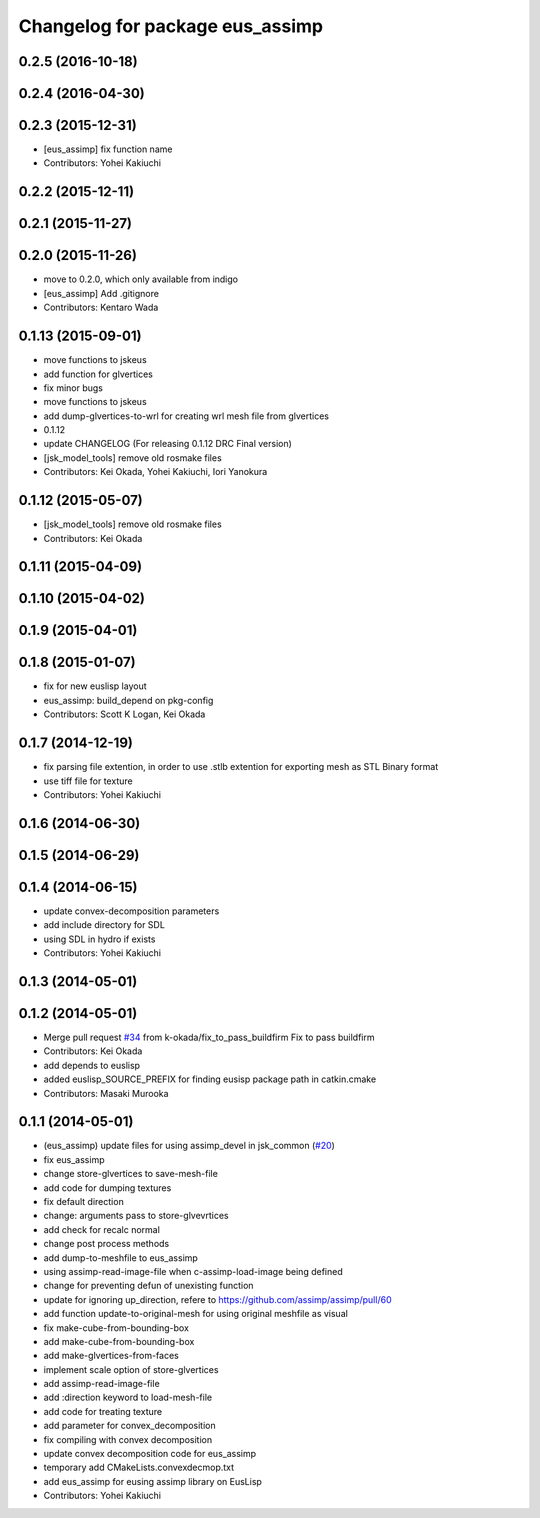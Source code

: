 ^^^^^^^^^^^^^^^^^^^^^^^^^^^^^^^^
Changelog for package eus_assimp
^^^^^^^^^^^^^^^^^^^^^^^^^^^^^^^^

0.2.5 (2016-10-18)
------------------

0.2.4 (2016-04-30)
------------------

0.2.3 (2015-12-31)
------------------
* [eus_assimp] fix function name
* Contributors: Yohei Kakiuchi

0.2.2 (2015-12-11)
------------------

0.2.1 (2015-11-27)
------------------

0.2.0 (2015-11-26)
------------------
* move to 0.2.0, which only available from indigo

* [eus_assimp] Add .gitignore
* Contributors: Kentaro Wada

0.1.13 (2015-09-01)
-------------------
* move functions to jskeus
* add function for glvertices
* fix minor bugs
* move functions to jskeus
* add dump-glvertices-to-wrl for creating wrl mesh file from glvertices
* 0.1.12
* update CHANGELOG (For releasing 0.1.12 DRC Final version)
* [jsk_model_tools] remove old rosmake files
* Contributors: Kei Okada, Yohei Kakiuchi, Iori Yanokura

0.1.12 (2015-05-07)
-------------------
* [jsk_model_tools] remove old rosmake files
* Contributors: Kei Okada

0.1.11 (2015-04-09)
-------------------

0.1.10 (2015-04-02)
-------------------

0.1.9 (2015-04-01)
------------------

0.1.8 (2015-01-07)
------------------
* fix for new euslisp layout
* eus_assimp: build_depend on pkg-config
* Contributors: Scott K Logan, Kei Okada

0.1.7 (2014-12-19)
------------------
* fix parsing file extention, in order to use .stlb extention for exporting mesh as STL Binary format
* use tiff file for texture
* Contributors: Yohei Kakiuchi

0.1.6 (2014-06-30)
------------------

0.1.5 (2014-06-29)
------------------

0.1.4 (2014-06-15)
------------------
* update convex-decomposition parameters
* add include directory for SDL
* using SDL in hydro if exists
* Contributors: Yohei Kakiuchi

0.1.3 (2014-05-01)
------------------

0.1.2 (2014-05-01)
------------------
* Merge pull request `#34 <https://github.com/jsk-ros-pkg/jsk_model_tools/issues/34>`_ from k-okada/fix_to_pass_buildfirm
  Fix to pass buildfirm
* Contributors: Kei Okada
* add depends to euslisp
* added euslisp_SOURCE_PREFIX for finding eusisp package path in catkin.cmake
* Contributors: Masaki Murooka

0.1.1 (2014-05-01)
------------------
* (eus_assimp) update files for using assimp_devel in jsk_common (`#20 <https://github.com/jsk-ros-pkg/jsk_model_tools/issues/20>`_)
* fix eus_assimp
* change store-glvertices to save-mesh-file
* add code for dumping textures
* fix default direction
* change: arguments pass to store-glvevrtices
* add check for recalc normal
* change post process methods
* add dump-to-meshfile to eus_assimp
* using assimp-read-image-file when c-assimp-load-image being defined
* change for preventing defun of unexisting function
* update for ignoring up_direction, refere to https://github.com/assimp/assimp/pull/60
* add function update-to-original-mesh for using original meshfile as visual
* fix make-cube-from-bounding-box
* add make-cube-from-bounding-box
* add make-glvertices-from-faces
* implement scale option of store-glvertices
* add assimp-read-image-file
* add :direction keyword to load-mesh-file
* add code for treating texture
* add parameter for convex_decomposition
* fix compiling with convex decomposition
* update convex decomposition code for eus_assimp
* temporary add CMakeLists.convexdecmop.txt
* add eus_assimp for eusing assimp library on EusLisp
* Contributors: Yohei Kakiuchi
